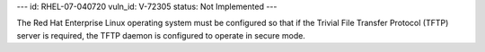 ---
id: RHEL-07-040720
vuln_id: V-72305
status: Not Implemented
---

The Red Hat Enterprise Linux operating system must be configured so that if the Trivial File Transfer Protocol (TFTP) server is required, the TFTP daemon is configured to operate in secure mode.
